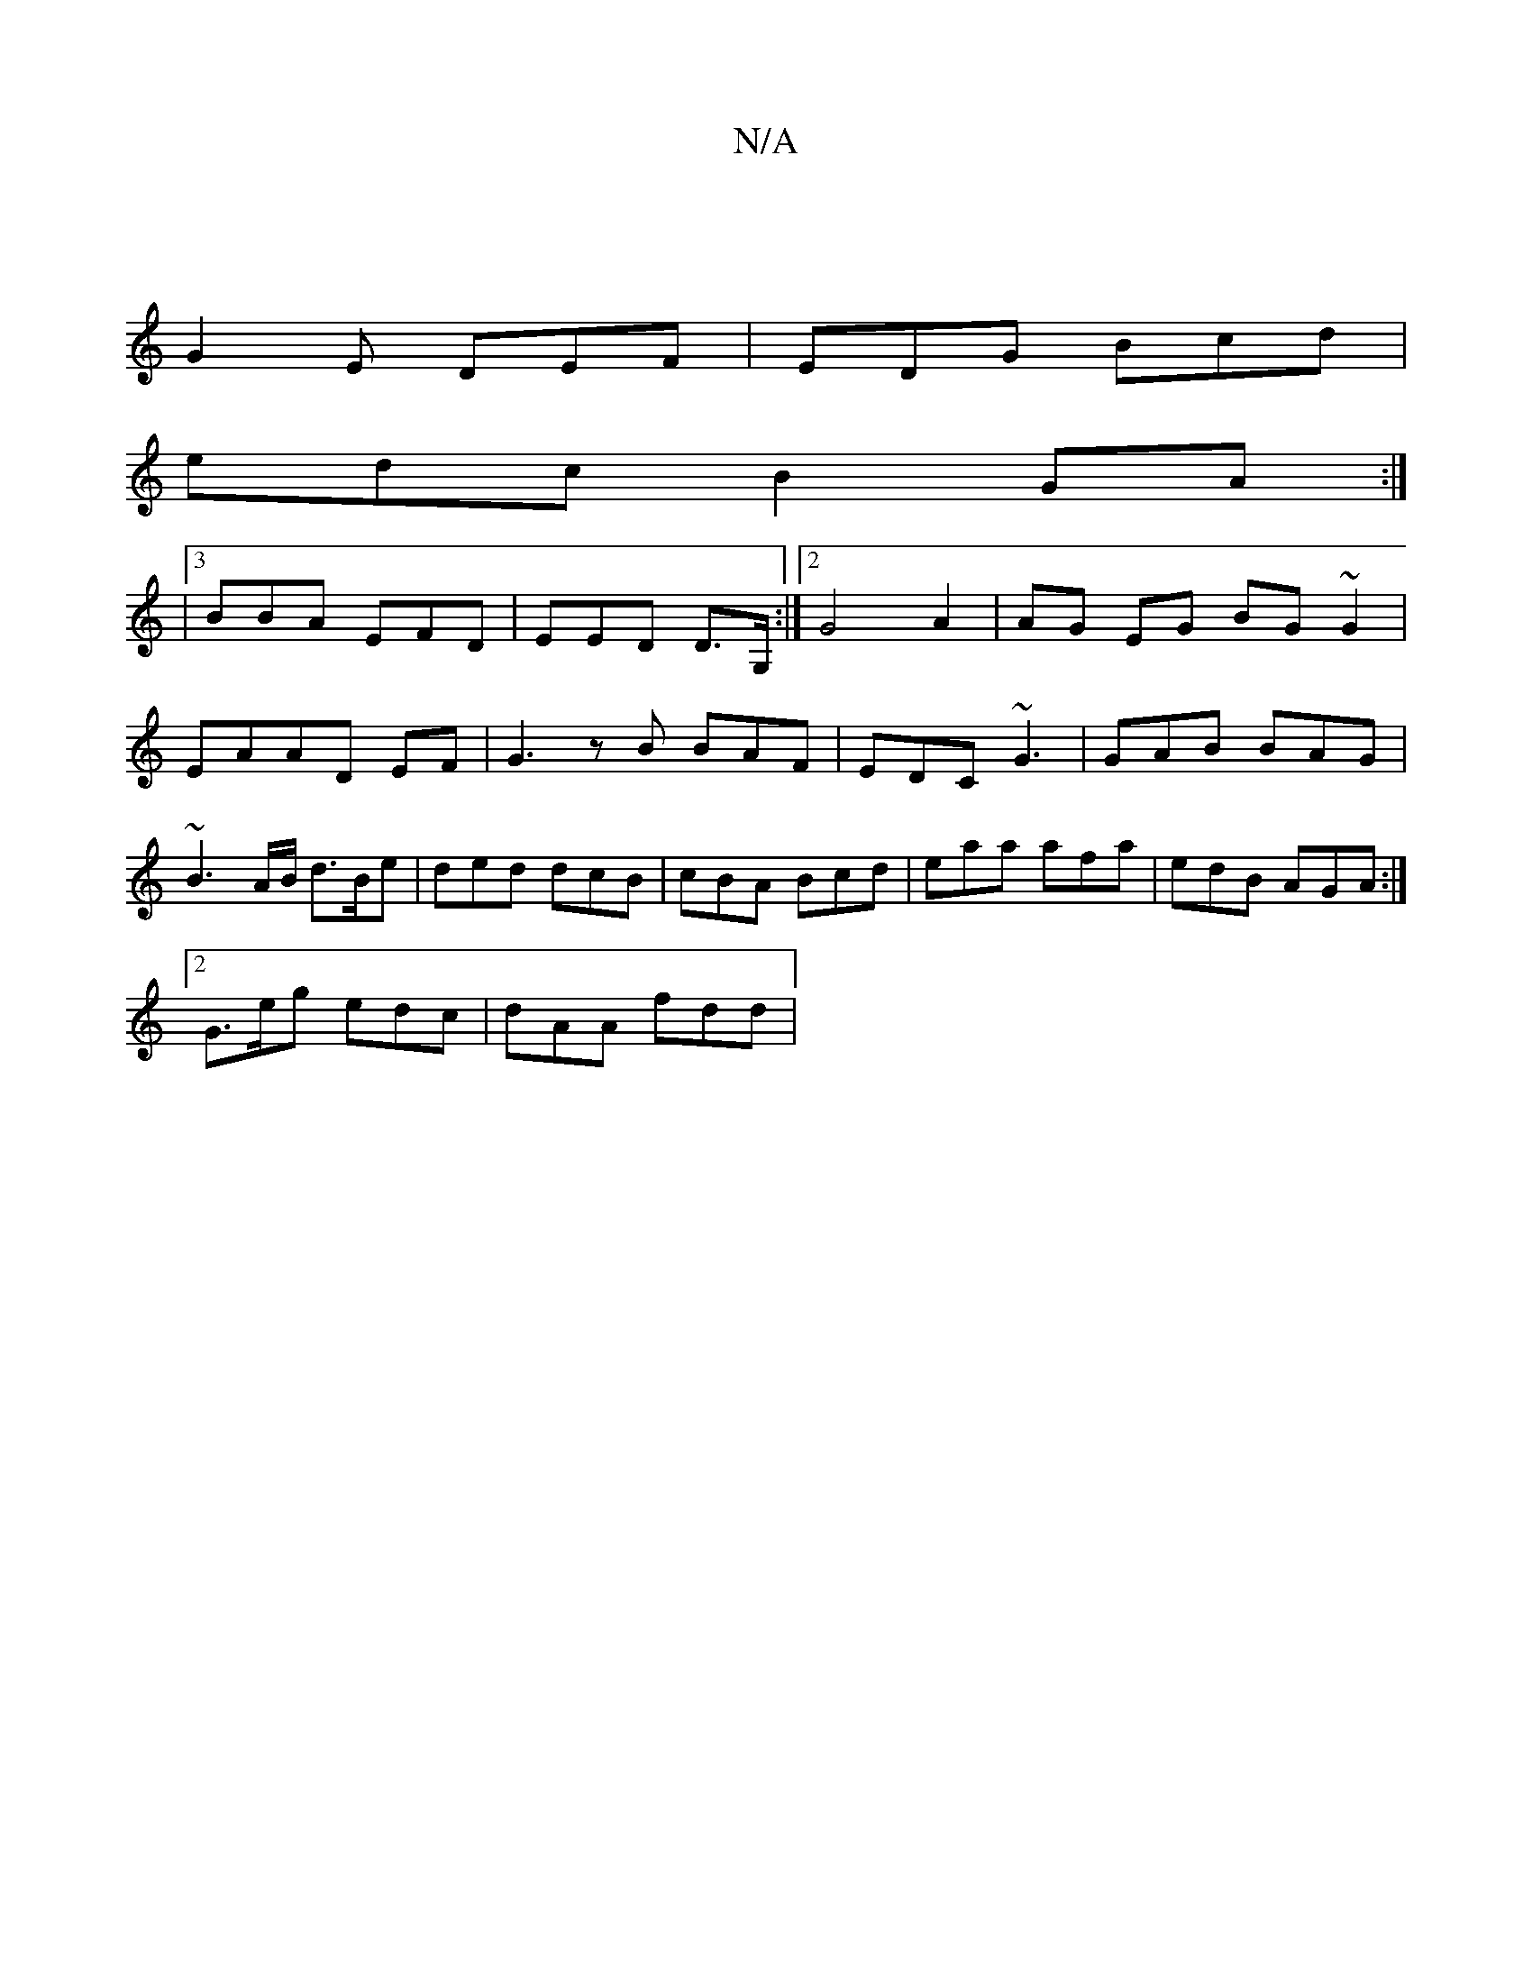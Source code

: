 X:1
T:N/A
M:4/4
R:N/A
K:Cmajor
|
G2E DEF | EDG Bcd |
edc B2 GA :|
|3BBA EFD |EED D>G, :|2 G4A2| AG EG BG ~G2|
EAAD EF|G3 z B BAF | EDC ~G3 | GAB BAG | ~B3A/B/ d>Be | ded dcB | cBA Bcd | eaa afa | edB AGA :|
[2 G>eg edc | dAA fdd | 